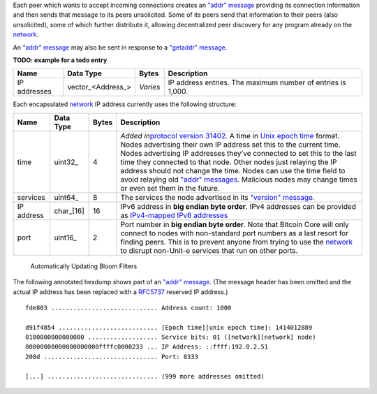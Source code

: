 Each peer which wants to accept incoming connections creates an `"addr" message <addr.html>`__ providing its connection information and then sends that message to its peers unsolicited. Some of its peers send that information to their peers (also unsolicited), some of which further distribute it, allowing decentralized peer discovery for any program already on the `network </en/developer-guide#term-network>`__.

An `"addr" message <addr.html>`__ may also be sent in response to a `"getaddr" message <getaddr.html>`__.

**TODO: example for a todo entry**

+--------------+--------------------+----------+-------------------------------------------------------------+
| Name         | Data Type          | Bytes    | Description                                                 |
+==============+====================+==========+=============================================================+
| IP addresses | vector_\<Address_> | *Varies* | IP address entries. The maximum number of entries is 1,000. |
+--------------+--------------------+----------+-------------------------------------------------------------+

Each encapsulated `network </en/developer-guide#term-network>`__ IP address currently uses the following structure:

+------------+------------+-------+-----------------------------------------------------------------------------------------------------------------------------------------------------------------------------------------------------------------------------------------------------------------------------------------------------------------------------------------------------------------------------------------------------------------------------------------------------------------------------------------------------------------------------------------------------------------------------------+
| Name       | Data Type  | Bytes | Description                                                                                                                                                                                                                                                                                                                                                                                                                                                                                                                                                                       |
+============+============+=======+===================================================================================================================================================================================================================================================================================================================================================================================================================================================================================================================================================================================+
| time       | uint32_    | 4     | *Added in*\ `protocol version 31402 </en/developer-reference#protocol-versions>`__\ *.* A time in `Unix epoch time <https://en.wikipedia.org/wiki/Unix_time>`__ format. Nodes advertising their own IP address set this to the current time. Nodes advertising IP addresses they’ve connected to set this to the last time they connected to that node. Other nodes just relaying the IP address should not change the time. Nodes can use the time field to avoid relaying old `"addr" messages <addr.html>`__. Malicious nodes may change times or even set them in the future. |
+------------+------------+-------+-----------------------------------------------------------------------------------------------------------------------------------------------------------------------------------------------------------------------------------------------------------------------------------------------------------------------------------------------------------------------------------------------------------------------------------------------------------------------------------------------------------------------------------------------------------------------------------+
| services   | uint64_    | 8     | The services the node advertised in its `"version" message <version.html>`__.                                                                                                                                                                                                                                                                                                                                                                                                                                                                                                     |
+------------+------------+-------+-----------------------------------------------------------------------------------------------------------------------------------------------------------------------------------------------------------------------------------------------------------------------------------------------------------------------------------------------------------------------------------------------------------------------------------------------------------------------------------------------------------------------------------------------------------------------------------+
| IP address | char_\[16] | 16    | IPv6 address in **big endian byte order**. IPv4 addresses can be provided as `IPv4-mapped IPv6 addresses <http://en.wikipedia.org/wiki/IPv6#IPv4-mapped_IPv6_addresses>`__                                                                                                                                                                                                                                                                                                                                                                                                        |
+------------+------------+-------+-----------------------------------------------------------------------------------------------------------------------------------------------------------------------------------------------------------------------------------------------------------------------------------------------------------------------------------------------------------------------------------------------------------------------------------------------------------------------------------------------------------------------------------------------------------------------------------+
| port       | uint16_    | 2     | Port number in **big endian byte order**. Note that Bitcoin Core will only connect to nodes with non-standard port numbers as a last resort for finding peers. This is to prevent anyone from trying to use the `network </en/developer-guide#term-network>`__ to disrupt non-Unit-e  services that run on other ports.                                                                                                                                                                                                                                                           |
+------------+------------+-------+-----------------------------------------------------------------------------------------------------------------------------------------------------------------------------------------------------------------------------------------------------------------------------------------------------------------------------------------------------------------------------------------------------------------------------------------------------------------------------------------------------------------------------------------------------------------------------------+

.. figure:: /img/dev/en-bloom-update.svg
   :alt: Automatically Updating Bloom Filters

   Automatically Updating Bloom Filters

The following annotated hexdump shows part of an `"addr" message <addr.html>`__. (The message header has been omitted and the actual IP address has been replaced with a `RFC5737 <http://tools.ietf.org/html/rfc5737>`__ reserved IP address.)

.. highlight:: text

::

   fde803 ............................. Address count: 1000

   d91f4854 ........................... [Epoch time][unix epoch time]: 1414012889
   0100000000000000 ................... Service bits: 01 ([network][network] node)
   00000000000000000000ffffc0000233 ... IP Address: ::ffff:192.0.2.51
   208d ............................... Port: 8333

   [...] .............................. (999 more addresses omitted)
